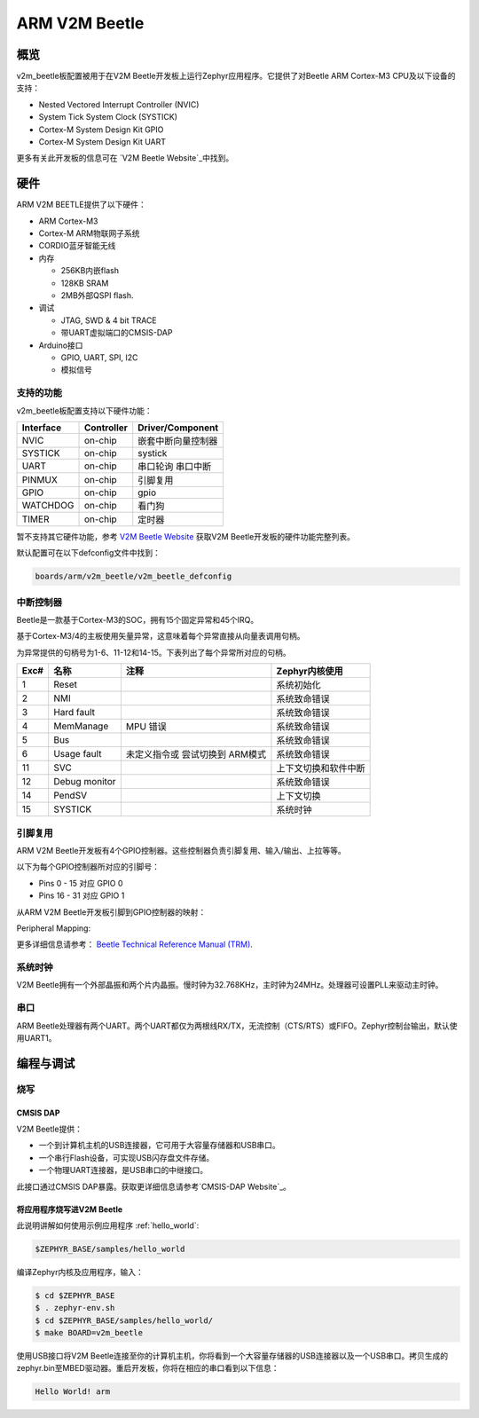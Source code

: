 .. _v2m_beetle_board:

ARM V2M Beetle
##############

概览
********

v2m_beetle板配置被用于在V2M Beetle开发板上运行Zephyr应用程序。它提供了对Beetle ARM Cortex-M3 CPU及以下设备的支持：

- Nested Vectored Interrupt Controller (NVIC)
- System Tick System Clock (SYSTICK)
- Cortex-M System Design Kit GPIO
- Cortex-M System Design Kit UART

.. image:: img/v2m_beetle.png
     :width: 442px
     :align: center
     :height: 335px
     :alt: ARM V2M Beetle

更多有关此开发板的信息可在 `V2M Beetle Website`_中找到。

硬件
********

ARM V2M BEETLE提供了以下硬件：

- ARM Cortex-M3
- Cortex-M ARM物联网子系统
- CORDIO蓝牙智能无线
- 内存

  - 256KB内嵌flash
  - 128KB SRAM
  - 2MB外部QSPI flash.

- 调试

  - JTAG, SWD & 4 bit TRACE
  - 带UART虚拟端口的CMSIS-DAP

- Arduino接口

  - GPIO, UART, SPI, I2C
  - 模拟信号


支持的功能
===================

v2m_beetle板配置支持以下硬件功能：

+-----------+------------+-------------------------------------+
| Interface | Controller | Driver/Component                    |
+===========+============+=====================================+
| NVIC      | on-chip    | 嵌套中断向量控制器                  |
+-----------+------------+-------------------------------------+
| SYSTICK   | on-chip    | systick                             |
+-----------+------------+-------------------------------------+
| UART      | on-chip    | 串口轮询                            |
|           |            | 串口中断                            |
+-----------+------------+-------------------------------------+
| PINMUX    | on-chip    | 引脚复用                            |
+-----------+------------+-------------------------------------+
| GPIO      | on-chip    | gpio                                |
+-----------+------------+-------------------------------------+
| WATCHDOG  | on-chip    | 看门狗                              |
+-----------+------------+-------------------------------------+
| TIMER     | on-chip    | 定时器                              |
+-----------+------------+-------------------------------------+

暂不支持其它硬件功能，参考 `V2M Beetle Website`_ 获取V2M Beetle开发板的硬件功能完整列表。

默认配置可在以下defconfig文件中找到：

.. code-block:: console

   boards/arm/v2m_beetle/v2m_beetle_defconfig

中断控制器
====================

Beetle是一款基于Cortex-M3的SOC，拥有15个固定异常和45个IRQ。

基于Cortex-M3/4的主板使用矢量异常，这意味着每个异常直接从向量表调用句柄。

为异常提供的句柄号为1-6、11-12和14-15。下表列出了每个异常所对应的句柄。

+------+------------+----------------+--------------------------+
| Exc# | 名称       | 注释           | Zephyr内核使用           |
+======+============+================+==========================+
| 1    | Reset      |                | 系统初始化               |
+------+------------+----------------+--------------------------+
| 2    | NMI        |                | 系统致命错误             |
+------+------------+----------------+--------------------------+
| 3    | Hard fault |                | 系统致命错误             |
+------+------------+----------------+--------------------------+
| 4    | MemManage  | MPU 错误       | 系统致命错误             |
+------+------------+----------------+--------------------------+
| 5    | Bus        |                | 系统致命错误             |
+------+------------+----------------+--------------------------+
| 6    | Usage      | 未定义指令或   | 系统致命错误             |
|      | fault      | 尝试切换到     |                          |
|      |            | ARM模式        |                          |
+------+------------+----------------+--------------------------+
| 11   | SVC        |                | 上下文切换和软件中断     |
+------+------------+----------------+--------------------------+
| 12   | Debug      |                | 系统致命错误             |
|      | monitor    |                |                          |
+------+------------+----------------+--------------------------+
| 14   | PendSV     |                | 上下文切换               |
+------+------------+----------------+--------------------------+
| 15   | SYSTICK    |                | 系统时钟                 |
+------+------------+----------------+--------------------------+

引脚复用
===========

ARM V2M Beetle开发板有4个GPIO控制器。这些控制器负责引脚复用、输入/输出、上拉等等。

以下为每个GPIO控制器所对应的引脚号：

- Pins 0 - 15 对应 GPIO 0
- Pins 16 - 31 对应 GPIO 1

从ARM V2M Beetle开发板引脚到GPIO控制器的映射：

.. hlist::
   :columns: 3

   - D0 : P0_0
   - D1 : P0_1
   - D2 : P0_2
   - D3 : P0_3
   - D4 : P0_4
   - D5 : P0_5
   - D6 : P0_6
   - D7 : P0_7
   - D8 : P0_8
   - D9 : P0_9
   - D10 : P0_10
   - D11 : P0_11
   - D12 : P0_12
   - D13 : P0_13
   - D14 : P0_14
   - D15 : P0_15
   - D16 : P1_0
   - D17 : P1_1
   - D18 : P1_2
   - D19 : P1_3
   - D20 : P1_4
   - D21 : P1_5
   - D22 : P1_6
   - D23 : P1_7
   - D24 : P1_8
   - D25 : P1_9
   - D26 : P1_10
   - D27 : P1_11
   - D28 : P1_12
   - D29 : P1_13
   - D30 : P1_14
   - D31 : P1_15

Peripheral Mapping:

.. hlist::
   :columns: 3

   - UART_0_RX : D0
   - UART_0_TX : D1
   - SPI_0_CS : D10
   - SPI_0_MOSI : D11
   - SPI_0_MISO : D12
   - SPI_0_SCLK : D13
   - I2C_0_SCL : D14
   - I2C_0_SDA : D15
   - UART_1_RX : D16
   - UART_1_TX : D17
   - SPI_1_CS : D18
   - SPI_1_MOSI : D19
   - SPI_1_MISO : D20
   - SPI_1_SCK : D21
   - I2C_1_SDA : D22
   - I2C_1_SCL : D23

更多详细信息请参考： `Beetle Technical Reference Manual (TRM)`_.

系统时钟
============

V2M Beetle拥有一个外部晶振和两个片内晶振。慢时钟为32.768KHz，主时钟为24MHz。处理器可设置PLL来驱动主时钟。

串口
===========

ARM Beetle处理器有两个UART。两个UART都仅为两根线RX/TX，无流控制（CTS/RTS）或FIFO。Zephyr控制台输出，默认使用UART1。

编程与调试
*************************

烧写
========

CMSIS DAP
---------

V2M Beetle提供：

- 一个到计算机主机的USB连接器，它可用于大容量存储器和USB串口。
- 一个串行Flash设备，可实现USB闪存盘文件存储。
- 一个物理UART连接器，是USB串口的中继接口。

此接口通过CMSIS DAP暴露。获取更详细信息请参考`CMSIS-DAP Website`_。

将应用程序烧写进V2M Beetle
-------------------------------------

此说明讲解如何使用示例应用程序 :ref:`hello_world`:

.. code-block:: console

   $ZEPHYR_BASE/samples/hello_world

编译Zephyr内核及应用程序，输入：

.. code-block:: console

   $ cd $ZEPHYR_BASE
   $ . zephyr-env.sh
   $ cd $ZEPHYR_BASE/samples/hello_world/
   $ make BOARD=v2m_beetle

使用USB接口将V2M Beetle连接至你的计算机主机，你将看到一个大容量存储器的USB连接器以及一个USB串口。拷贝生成的zephyr.bin至MBED驱动器。重启开发板，你将在相应的串口看到以下信息：

.. code-block:: console

   Hello World! arm


.. _V2M Beetle Website:
   https://www.arm.com/products/tools/development-boards/versatile-express/beetle_iot_evaluation_platform.php

.. _Beetle Technical Reference Manual (TRM):
   https://developer.arm.com/-/media/developer/products/system-design-tools/versatile-express-family/V2M-Beetle_TRM_draft.pdf?la=en

.. _CMSIS-DAP Website:
   https://github.com/mbedmicro/CMSIS-DAP
